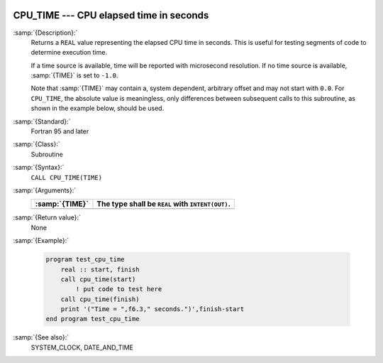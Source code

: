   .. _cpu_time:

CPU_TIME --- CPU elapsed time in seconds
****************************************

.. index:: CPU_TIME

.. index:: time, elapsed

:samp:`{Description}:`
  Returns a ``REAL`` value representing the elapsed CPU time in
  seconds.  This is useful for testing segments of code to determine
  execution time.

  If a time source is available, time will be reported with microsecond
  resolution. If no time source is available, :samp:`{TIME}` is set to
  ``-1.0``.

  Note that :samp:`{TIME}` may contain a, system dependent, arbitrary offset
  and may not start with ``0.0``. For ``CPU_TIME``, the absolute
  value is meaningless, only differences between subsequent calls to
  this subroutine, as shown in the example below, should be used.

:samp:`{Standard}:`
  Fortran 95 and later

:samp:`{Class}:`
  Subroutine

:samp:`{Syntax}:`
  ``CALL CPU_TIME(TIME)``

:samp:`{Arguments}:`
  ==============  ================================================
  :samp:`{TIME}`  The type shall be ``REAL`` with ``INTENT(OUT)``.
  ==============  ================================================
  ==============  ================================================

:samp:`{Return value}:`
  None

:samp:`{Example}:`

  .. code-block:: fortran

    program test_cpu_time
        real :: start, finish
        call cpu_time(start)
            ! put code to test here
        call cpu_time(finish)
        print '("Time = ",f6.3," seconds.")',finish-start
    end program test_cpu_time

:samp:`{See also}:`
  SYSTEM_CLOCK, 
  DATE_AND_TIME

